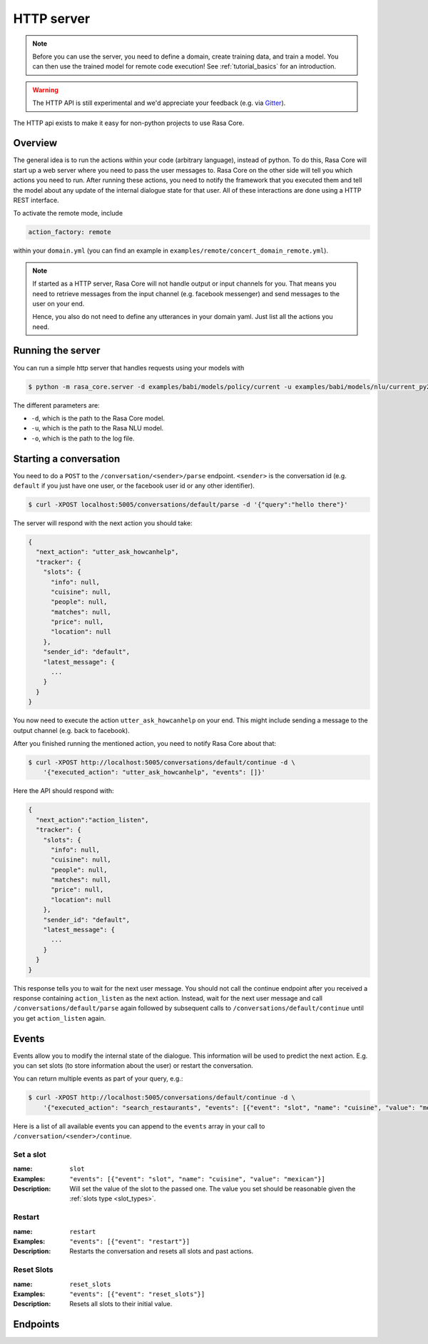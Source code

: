 .. _section_http:

HTTP server
===========

.. note::

    Before you can use the server, you need to define a domain, create training
    data, and train a model. You can then use the trained model for remote code
    execution! See :ref:`tutorial_basics` for an introduction.

.. warning::

    The HTTP API is still experimental and we'd appreciate your feedback (e.g.
    via `Gitter <https://gitter.im/RasaHQ/rasa_core>`_).

The HTTP api exists to make it easy for non-python projects to use Rasa Core.

Overview
--------
The general idea is to run the actions within your code (arbitrary language),
instead of python. To do this, Rasa Core will start up a web server where you
need to pass the user messages to. Rasa Core on the other side will tell you
which actions you need to run. After running these actions, you need to notify
the framework that you executed them and tell the model about any update of the
internal dialogue state for that user. All of these interactions are done using
a HTTP REST interface.

To activate the remote mode, include

.. code-block:: yaml

    action_factory: remote

within your ``domain.yml`` (you can find an example in
``examples/remote/concert_domain_remote.yml``).

.. note::

    If started as a HTTP server, Rasa Core will not handle output or input
    channels for you. That means you need to retrieve messages from the input
    channel (e.g. facebook messenger) and send messages to the user on your end.

    Hence, you also do not need to define any utterances in your domain yaml.
    Just list all the actions you need.

Running the server
------------------
You can run a simple http server that handles requests using your
models with

.. code-block:: bash

    $ python -m rasa_core.server -d examples/babi/models/policy/current -u examples/babi/models/nlu/current_py2 -o out.log

The different parameters are:

- ``-d``, which is the path to the Rasa Core model.
- ``-u``, which is the path to the Rasa NLU model.
- ``-o``, which is the path to the log file.

.. _http_start_conversation:

Starting a conversation
-----------------------
You need to do a ``POST`` to the ``/conversation/<sender>/parse`` endpoint. ``<sender>``
is the conversation id (e.g. ``default`` if you just have one user, or the facebook user id or any
other identifier).

.. code-block:: bash

    $ curl -XPOST localhost:5005/conversations/default/parse -d '{"query":"hello there"}'

The server will respond with the next action you should take:

.. code-block:: javascript

    {
      "next_action": "utter_ask_howcanhelp",
      "tracker": {
        "slots": {
          "info": null,
          "cuisine": null,
          "people": null,
          "matches": null,
          "price": null,
          "location": null
        },
        "sender_id": "default",
        "latest_message": {
          ...
        }
      }
    }

You now need to execute the action ``utter_ask_howcanhelp`` on your end. This
might include sending a message to the output channel (e.g. back to facebook).

After you finished running the mentioned action, you need to notify Rasa Core
about that:

.. code-block:: bash

    $ curl -XPOST http://localhost:5005/conversations/default/continue -d \
        '{"executed_action": "utter_ask_howcanhelp", "events": []}'

Here the API should respond with:

.. code-block:: javascript

    {
      "next_action":"action_listen",
      "tracker": {
        "slots": {
          "info": null,
          "cuisine": null,
          "people": null,
          "matches": null,
          "price": null,
          "location": null
        },
        "sender_id": "default",
        "latest_message": {
          ...
        }
      }
    }

This response tells you to wait for the next user message. You should not call
the continue endpoint after you received a response containing ``action_listen``
as the next action. Instead, wait for the next user message and call
``/conversations/default/parse`` again followed by subsequent
calls to ``/conversations/default/continue`` until you get ``action_listen``
again.

Events
------
Events allow you to modify the internal state of the dialogue. This information
will be used to predict the next action. E.g. you can set slots (to store
information about the user) or restart the conversation.

You can return multiple events as part of your query, e.g.:

.. code-block:: bash

    $ curl -XPOST http://localhost:5005/conversations/default/continue -d \
        '{"executed_action": "search_restaurants", "events": [{"event": "slot", "name": "cuisine", "value": "mexican"}, {"event": "slot", "name": "people", "value": 5}]}'

Here is a list of all available events you can append to the ``events`` array in
your call to ``/conversation/<sender>/continue``.

Set a slot
::::::::::

:name: ``slot``
:Examples: ``"events": [{"event": "slot", "name": "cuisine", "value": "mexican"}]``
:Description:
    Will set the value of the slot to the passed one. The value you set should
    be reasonable given the :ref:`slots type <slot_types>`.

Restart
:::::::

:name: ``restart``
:Examples: ``"events": [{"event": "restart"}]``
:Description:
    Restarts the conversation and resets all slots and past actions.

Reset Slots
:::::::::::

:name: ``reset_slots``
:Examples: ``"events": [{"event": "reset_slots"}]``
:Description:
    Resets all slots to their initial value.


Endpoints
---------

.. http:get:: /conversations/(str:sender)/parse

   Notify the dialogue engine that the user posted a new message. You must
   ``POST`` data in this format ``'{"query":"<your text to parse>"}'``,
   you can do this with

   **Example request**:

   .. sourcecode:: bash

      curl -XPOST localhost:5005/conversations/default/parse -d \
        '{"query":"hello there"}' | python -mjson.tool

   **Example response**:

   .. sourcecode:: http

      HTTP/1.1 200 OK
      Vary: Accept
      Content-Type: text/javascript

      {
          "next_action": "utter_ask_howcanhelp",
          "tracker": {
              "latest_message": {
                  ...
              },
              "sender_id": "default",
              "slots": {
                  "cuisine": null,
                  "info": null,
                  "location": null,
                  "matches": null,
                  "people": null,
                  "price": null
              }
          }
      }

   :statuscode 200: no error


.. http:get:: /conversations/(str:sender)/continue

   Continue the prediction loop for the conversation with id `user_id`. Should
   be called until the endpoint returns ``action_listen`` as the next action.
   Between the calls to this endpoint, your code should execute the mentioned
   next action. If you receive ``action_listen`` as the next action, you should
   wait for the next user input.

   **Example request**:

   .. sourcecode:: bash

      curl -XPOST http://localhost:5005/conversations/default/continue -d \
        '{"executed_action": "utter_ask_howcanhelp", "events": []}' | python -mjson.tool

   **Example response**:

   .. sourcecode:: http

      HTTP/1.1 200 OK
      Vary: Accept
      Content-Type: text/javascript

      {
          "next_action": "utter_ask_cuisine",
          "tracker": {
              "latest_message": {
                  ...
              },
              "sender_id": "default",
              "slots": {
                  "cuisine": null,
                  "info": null,
                  "location": null,
                  "matches": null,
                  "people": null,
                  "price": null
              }
          }
      }

   :statuscode 200: no error


.. http:get:: /version

   Version of Rasa Core that is currently running.

   **Example request**:

   .. sourcecode:: bash

      curl http://localhost:5005/version | python -mjson.tool

   **Example response**:

   .. sourcecode:: http

      HTTP/1.1 200 OK
      Vary: Accept
      Content-Type: text/javascript

      {
          "version" : "0.7.0"
      }

   :statuscode 200: no error
